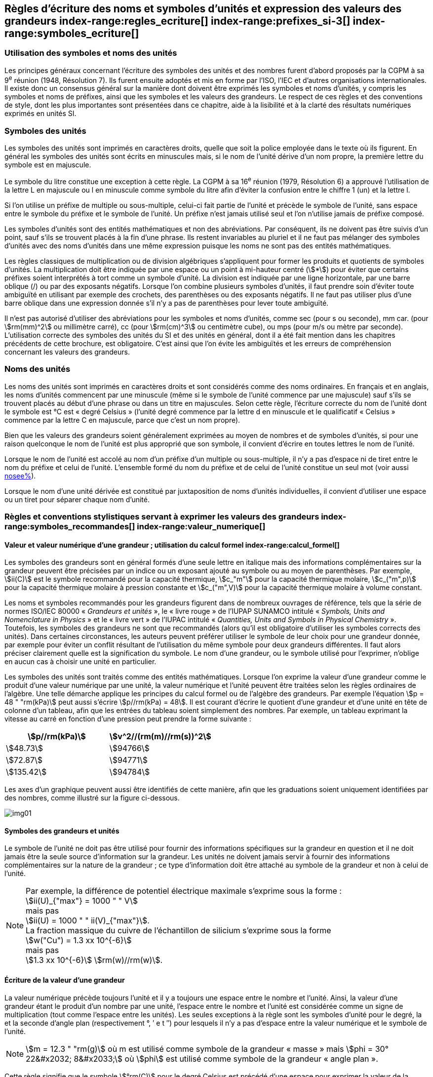 
[[chapter5]]
== Règles d’écriture des noms et symboles d’unités et expression des valeurs des grandeurs index-range:regles_ecriture[(((grandeurs,règles d’écriture)))] index-range:prefixes_si-3[(((préfixes SI)))] index-range:symboles_ecriture[(((symboles,écriture et emploi des)))] (((symboles,unités))) (((unité(s),noms)))(((unité(s),règles d’écriture)))

=== Utilisation des symboles et noms des unités (((ISO)))

Les principes généraux concernant l’écriture des symboles des unités et des nombres furent
d’abord proposés par la CGPM à sa 9^e^ réunion (1948, Résolution 7). Ils furent ensuite
adoptés et mis en forme par l’ISO, l’IEC et d’autres organisations internationales. Il existe
donc un consensus général sur la manière dont doivent être exprimés les symboles et noms
d’unités, y compris les symboles et noms de préfixes, ainsi que les symboles et les valeurs
des grandeurs. Le respect de ces règles et des conventions de style, dont les plus
importantes sont présentées dans ce chapitre, aide à la lisibilité et à la clarté des résultats
numériques exprimés en unités SI.


=== Symboles des unités (((unité(s),symboles)))

Les symboles des unités sont imprimés en caractères droits, quelle que soit la police
employée dans le texte où ils figurent. En général les symboles des unités sont écrits en
minuscules mais, si le nom de l’unité dérive d’un nom propre, la première lettre du symbole
est en majuscule.

Le symbole du litre(((litre (L ou l)))) constitue une exception à cette règle. La CGPM à sa 16^e^ réunion (1979,
Résolution 6) a approuvé l’utilisation de la lettre L en majuscule ou l en minuscule comme
symbole du litre afin d’éviter la confusion entre le chiffre 1 (un) et la lettre l.

Si l’on utilise un préfixe de multiple ou sous-multiple, celui-ci fait partie de l’unité et
précède le symbole de l’unité, sans espace entre le symbole du préfixe et le symbole de
l’unité. Un préfixe n’est jamais utilisé seul et l’on n’utilise jamais de préfixe composé.

Les symboles d’unités sont des entités mathématiques et non des abréviations.
Par conséquent, ils ne doivent pas être suivis d’un point, sauf s’ils se trouvent placés à la fin
d’une phrase. Ils restent invariables au pluriel et il ne faut pas mélanger des symboles
d’unités avec des noms d’unités dans une même expression puisque les noms ne sont pas
des entités mathématiques.

Les règles classiques de multiplication ou de division algébriques s’appliquent pour former
les produits et quotients de symboles d’unités. La multiplication doit être indiquée par une
espace ou un point à mi-hauteur centré (stem:[*]) pour éviter que certains préfixes soient
interprétés à tort comme un symbole d’unité. La division est indiquée par une ligne
horizontale, par une barre oblique (/) ou par des exposants négatifs. Lorsque l’on combine
plusieurs symboles d’unités, il faut prendre soin d’éviter toute ambiguïté en utilisant par
exemple des crochets, des parenthèses ou des exposants négatifs. Il ne faut pas utiliser plus
d’une barre oblique dans une expression donnée s’il n’y a pas de parenthèses pour lever
toute ambiguïté.

Il n’est pas autorisé d’utiliser des abréviations pour les symboles et noms d’unités, comme
sec (pour s ou seconde)(((seconde))), mm car. (pour stem:[rm(mm)^2] ou millimètre carré), cc (pour stem:[rm(cm)^3] ou
centimètre cube), ou mps (pour m/s ou mètre(((mètre (m)))) par seconde). L’utilisation correcte des
symboles des unités du SI et des unités en général, dont il a été fait mention dans les
chapitres précédents de cette brochure, est obligatoire. C’est ainsi que l’on évite les
ambiguïtés et les erreurs de compréhension concernant les valeurs des grandeurs.


=== Noms des unités

Les noms des unités sont imprimés en caractères droits et sont considérés comme des noms
ordinaires. En français et en anglais, les noms d’unités commencent par une minuscule
(même si le symbole de l’unité commence par une majuscule) sauf s’ils se trouvent placés
au début d’une phrase ou dans un titre en majuscules. Selon cette règle, l’écriture correcte
du nom de l’unité dont le symbole est °C est «&nbsp;degré Celsius&nbsp;»(((degré Celsius (°C)))) (l’unité degré commence par
la lettre d en minuscule et le qualificatif «&nbsp;Celsius&nbsp;» commence par la lettre C en majuscule,
parce que c’est un nom propre).

Bien que les valeurs des grandeurs soient généralement exprimées au moyen de nombres et
de symboles d’unités, si pour une raison quelconque le nom de l’unité est plus approprié
que son symbole, il convient d’écrire en toutes lettres le nom de l’unité.

Lorsque le nom de l’unité est accolé au nom d’un préfixe d’un multiple ou sous-multiple,
il n’y a pas d’espace ni de tiret entre le nom du préfixe et celui de l’unité. L’ensemble
formé du nom du préfixe et de celui de l’unité constitue un seul mot (voir aussi <<chapter3,nosee%>>).

Lorsque le nom d’une unité dérivée est constitué par juxtaposition de noms d’unités
individuelles, il convient d’utiliser une espace ou un tiret pour séparer chaque nom d’unité.  [[prefixes_si-3]]


=== Règles et conventions stylistiques servant à exprimer les valeurs des grandeurs index-range:symboles_recommandes[(((grandeurs,symboles (recommandés))))] index-range:valeur_numerique[(((grandeurs,valeur numérique)))] (((symboles,unités (obligatoires))))

[[scls541]]
==== Valeur et valeur numérique d’une grandeur{nbsp}; utilisation du calcul formel index-range:calcul_formel[(((calcul formel)))]

Les symboles des grandeurs sont en général formés d’une seule lettre en italique mais des
informations complémentaires sur la grandeur peuvent être précisées par un indice ou un
exposant ajouté au symbole ou au moyen de parenthèses. Par exemple, stem:[ii(C)] est le symbole
recommandé pour la ((capacité thermique)), stem:[c_"m"] pour la ((capacité thermique)) molaire, stem:[c_("m",p)] pour
la ((capacité thermique)) molaire à pression constante et stem:[c_("m",V)] pour la ((capacité thermique))
molaire à volume constant.
(((IUPAC,livre vert)))((("IUPAP SUNAMCO, livre rouge")))

Les noms et symboles recommandés pour les grandeurs figurent dans de nombreux
ouvrages de référence, tels que la série de normes ISO/IEC 80000(((ISO,série ISO/IEC 80000))) «&nbsp;__Grandeurs et unités__&nbsp;»,
le «&nbsp;livre rouge&nbsp;» de l’IUPAP SUNAMCO intitulé «&nbsp;__Symbols, Units and Nomenclature in
Physics__&nbsp;» et le «&nbsp;livre vert&nbsp;» de l’IUPAC(((IUPAC))) intitulé «&nbsp;__Quantities, Units and Symbols in
Physical Chemistry__&nbsp;». Toutefois, les symboles des grandeurs ne sont que recommandés
(alors qu’il est obligatoire d’utiliser les symboles corrects des unités). Dans certaines
circonstances, les auteurs peuvent préférer utiliser le symbole de leur choix pour une
grandeur donnée, par exemple pour éviter un conflit résultant de l’utilisation du même
symbole pour deux grandeurs différentes. Il faut alors préciser clairement quelle est la
signification du symbole. Le nom d’une grandeur, ou le symbole utilisé pour l’exprimer,
n’oblige en aucun cas à choisir une unité en particulier.

Les symboles des unités sont traités comme des entités mathématiques. Lorsque l’on
exprime la valeur d’une grandeur comme le produit d’une valeur numérique par une unité,
la valeur numérique et l’unité peuvent être traitées selon les règles ordinaires de l’algèbre.
Une telle démarche applique les principes du calcul formel ou de l’algèbre des grandeurs.
Par exemple l’équation stem:[p = 48 " "rm(kPa)] peut aussi s’écrire stem:[p//rm(kPa) = 48]. Il est courant d’écrire le
quotient d’une grandeur et d’une unité en tête de colonne d’un tableau, afin que les entrées
du tableau soient simplement des nombres. Par exemple, un tableau exprimant la vitesse au
carré en fonction d’une pression peut prendre la forme suivante{nbsp}:

[%unnumbered]
[cols="^,^"]
|===
| stem:[p//rm(kPa)] | stem:[v^2//(rm(m)//rm(s))^2]

| stem:[48.73] | stem:[94766]
| stem:[72.87] | stem:[94771]
| stem:[135.42] | stem:[94784]

|===

Les axes d’un graphique peuvent aussi être identifiés de cette manière, afin que les
graduations soient uniquement identifiées par des nombres, comme illustré sur la figure
ci-dessous. [[calcul_formel]]

[%unnumbered]
image:si-brochure/img01.png[]


==== Symboles des grandeurs et unités (((unité(s),symboles)))

Le symbole de l’unité ne doit pas être utilisé pour fournir des informations spécifiques sur
la grandeur en question et il ne doit jamais être la seule source d’information sur la
grandeur. Les unités ne doivent jamais servir à fournir des informations complémentaires
sur la nature de la grandeur{nbsp}; ce type d’information doit être attaché au symbole de la
grandeur et non à celui de l’unité.

[NOTE]
====
Par exemple, la différence de potentiel électrique maximale s’exprime sous la forme{nbsp}: +
stem:[ii(U)_{"max"} = 1000 " " V] +
mais pas +
stem:[ii(U) = 1000 " " ii(V)_{"max"}]. +
La fraction massique du cuivre de l’échantillon de silicium s’exprime sous la forme +
stem:[w("Cu") = 1.3 xx 10^{-6}] +
mais pas +
stem:[1.3 xx 10^{-6}] stem:[rm(w)//rm(w)].
====

==== Écriture de la valeur d’une grandeur

La valeur numérique précède toujours l’unité et il y a toujours une espace entre le nombre
et l’unité. Ainsi, la valeur d’une grandeur étant le produit d’un nombre par une unité,
l’espace entre le nombre et l’unité est considérée comme un signe de multiplication
(tout comme l’espace entre les unités). Les seules exceptions à la règle sont les symboles
d’unité pour le degré, la (((minute (min)))) et la ((seconde)) d’angle(((angle))) plan (respectivement °, ′ e t ″)
pour lesquels il n’y a pas d’espace entre la valeur numérique et le symbole de l’unité.
(((température,Celsius)))

NOTE: stem:[m = 12.3 " "rm(g)] où m est
utilisé comme symbole de la
grandeur «&nbsp;masse&nbsp;» mais stem:[phi = 30° 22&#x2032; 8&#x2033;]
où stem:[phi] est utilisé comme symbole
de la grandeur «&nbsp;angle plan&nbsp;»(((angle))).

Cette règle signifie que le symbole stem:[°rm(C)] pour le degré Celsius(((degré Celsius (°C)))) est précédé d’une espace pour
exprimer la valeur de la température Celsius, stem:[t].

[NOTE]
====
stem:[t = 30.2 " °"rm(C)] +
mais pas stem:[t = 30.2 " °"rm(C)] +
ni stem:[t = 30.2 " °"rm(C)]
====

En anglais, même lorsque la valeur d’une grandeur est utilisée comme adjectif, il convient
de laisser une espace entre la valeur numérique et le symbole de l’unité. Ce n’est que
lorsque l’on écrit le nom de l’unité en toutes lettres que l’on applique les règles
grammaticales ordinaires (voir un exemple en anglais page <<english-doc,anchor=english_example>>).
(((temps,durée)))

Dans une expression donnée, une seule unité doit être utilisée. Les valeurs des grandeurs
«&nbsp;temps&nbsp;» et «&nbsp;angle plan&nbsp;»(((angle))) exprimées au moyen d’unités en dehors du SI font exception à
cette règle. Toutefois, en ce qui concerne l’angle(((angle))) plan, il est généralement préférable de
diviser le degré de manière décimale. Ainsi, il est préférable d’écrire 22.20° plutôt que
22° 12′, sauf dans les domaines tels que la navigation, la cartographie, l’astronomie et la
mesure d’angles très petits.

[NOTE]
====
stem:[ l = 10.234 " "rm(m)] +
mais pas +
stem:[l = 10 " "rm(m)" " 23.4 " "rm(cm)]
====

==== Écriture des nombres et séparateur décimal (((séparateur décimal)))

Le symbole utilisé pour séparer le nombre entier de sa partie décimale est appelé
«&nbsp;séparateur décimal&nbsp;». Conformément à la décision de la CGPM à sa 22^e^ réunion
(2003, Résolution 10), «&nbsp;le symbole du séparateur décimal pourra être le point sur la ligne
ou la virgule sur la ligne&nbsp;». Le séparateur décimal choisi sera celui qui est d’usage courant
selon la langue concernée et le contexte.

Si le nombre se situe entre +1 et −1, le ((séparateur décimal)) est toujours précédé d’un zéro.

[NOTE]
====
stem:[−0.234] mais pas stem:[−,234]
====

Conformément à la décision de la CGPM à sa 9^e^ réunion (1948, Résolution 7) et à sa
22^e^ réunion (2003, Résolution 10), les nombres comportant un grand nombre de chiffres
peuvent être partagés en tranches de trois chiffres(((chiffres groupés par tranches de 3 chiffres))), séparées par une espace, afin de faciliter la
lecture. Ces tranches ne sont jamais séparées par des points, ni par des virgules. Cependant,
lorsqu’il n’y a que quatre chiffres avant ou après le ((séparateur décimal)), il est d’usage de ne
pas isoler un chiffre par une espace. L’habitude de grouper ainsi les chiffres est question de
choix personnel{nbsp}; elle n’est pas toujours suivie dans certains domaines spécialisés tels que le
dessin industriel, les documents financiers et les scripts qui doivent être lus par ordinateur.

NOTE: stem:[43279.16829] mais pas stem:[43.279.168.29]

NOTE: stem:[3279.1683] ou stem:[3279.1683]

Le format utilisé pour écrire les nombres dans un tableau doit rester cohérent dans une
même colonne.


==== Expression de l’incertitude de mesure associée à la valeur d’une grandeur index-range:incertitude-2[(((incertitude)))]

L’incertitude associée à la valeur estimée d’une grandeur doit être évaluée et exprimée en
accord avec le Guide JCGM 100:2008 (GUM 1995 avec des corrections mineures),
_Évaluation des données de mesure - Guide pour l’expression de l’incertitude de mesure_.
L’incertitude-type associée à une grandeur stem:[x] est désignée par stem:[u(x)]. Un moyen commode de
représenter l’incertitude-type est donné dans l’exemple suivant{nbsp}:

[stem%unnumbered]
++++
m_"n" = 1.674927471(21) xx 10^{-27} " kg"
++++

où stem:[m_"n"] est le symbole de la grandeur (ici la ((masse)) du neutron) et le nombre entre parenthèses
la valeur numérique de l’incertitude-type sur les deux derniers chiffres de la valeur estimée
de stem:[m_"n"], dans le cas présent{nbsp}: stem:[u(m_"n") = 0.000000021 xx 10^{-27} " " rm(kg)]. Si une incertitude élargie
stem:[ii(U)(x)] est utilisée au lieu de l’incertitude-type stem:[u(x)], alors la probabilité d’élargissement stem:[p] et le
facteur d’élargissement stem:[k] doivent être précisés. [[valeur_numerique]] [[incertitude-2]]


==== Multiplication ou division des symboles des grandeurs, des valeurs des grandeurs et des nombres

Pour multiplier ou diviser les symboles des grandeurs, il est possible d’utiliser n’importe
laquelle des écritures suivantes{nbsp}: stem:[ab], stem:[a] stem:[b], stem:[a * b], stem:[a xx b], stem:[a//b],
stem:[a/b], stem:[a b^{-1}].

Lorsque l’on multiplie la valeur des grandeurs, il convient d’utiliser un signe de
multiplication stem:[xx], des parenthèses (ou des crochets), mais pas le point (centré) à mi-hauteur.
Lorsque l’on multiplie des nombres, il convient d’utiliser uniquement le signe de
multiplication stem:[xx].

Lorsque l’on divise les valeurs des grandeurs au moyen d’une barre oblique, on utilise des
parenthèses pour lever toute ambiguïté.

====
stem:[ii(F) = ma] pour une force égale
à la ((masse)) multipliée par l’accélération

stem:[(53 " "rm(m)//rm(s)) xx 10.2 " "rm(s)] ou stem:[(53 " "rm(m)//rm(s))(10.2 " "rm(s))]

stem:[25 xx 60.5] mais pas stem:[25 * 60.5]

stem:[(20 " "rm(m))"/"(5" "rm(s)) = 4 " "rm(m)//rm(s)]

stem:["(a/b)/c"], mais pas stem:["a/b/c"]
====


[[scls547]]
==== Écriture des valeurs des grandeurs exprimées par des nombres

Comme mentionné dans la <<dim_des_grandeurs>>, les valeurs des grandeurs d’unité «&nbsp;un&nbsp;» sont
simplement exprimées par des nombres. Le symbole d’unité, 1, ou le nom d’unité «&nbsp;un&nbsp;»
ne sont pas écrits explicitement. Comme les symboles de préfixes du SI ne peuvent pas être
attachés au symbole 1 ni au nom d’unité «&nbsp;un&nbsp;», les puissances de 10 sont utilisées pour
exprimer les valeurs particulièrement grandes ou particulièrement petites.

NOTE: stem:[n = 1.51] mais pas stem:[n = 1.51 xx 1] où stem:[n] est le symbole de la grandeur «&nbsp;indice de réfraction&nbsp;»

Les grandeurs qui sont des rapports de grandeurs de même nature (rapports de longueur,
fractions molaires, etc.) peuvent être exprimées avec des unités (stem:[rm(m)//rm(m), " "rm(mol)//rm(mol)]) afin de
faciliter la compréhension de la grandeur exprimée et afin de permettre l’utilisation de
préfixes du SI, si cela est préférable (stem:[mu rm(m)//rm(m)], stem:[rm(nmol)//rm(mol)]). Cela n’est pas possible avec les
grandeurs de comptage(((grandeurs,de comptage))) qui sont simplement des nombres.

Le symbole % (pour cent), qui est internationalement reconnu, peut être utilisé avec le SI.
Quand il est utilisé, il convient de mettre une espace entre le nombre et le symbole %. Il est
préférable d’utiliser le symbole % plutôt que le nom «&nbsp;pour cent&nbsp;». Dans un texte écrit,
le symbole % signifie en général «&nbsp;parties par centaine&nbsp;». Les expressions telles que
«&nbsp;pourcentage de masse&nbsp;», «&nbsp;pourcentage de volume&nbsp;», «&nbsp;pourcentage de quantité de
matière&nbsp;», ne doivent pas être utilisées{nbsp}; les informations sur la grandeur en question doivent
être données par le nom et le symbole de la grandeur.

Le terme «&nbsp;ppm&nbsp;»(((ppm))), qui signifie stem:[10^{-6}] en valeur relative ou stem:[1 xx 10^{-6}] ou «&nbsp;parties par million&nbsp;»,
est également utilisé. L’expression est analogue à «&nbsp;pour cent&nbsp;» dans le sens de parties par
centaine. Les termes «&nbsp;partie par milliard&nbsp;» et «&nbsp;partie par millier de milliards&nbsp;» [billion
(États-Unis)/trillion (Royaume-Uni)] et leur abréviation respective «&nbsp;ppb&nbsp;»(((ppb))) et «&nbsp;ppt&nbsp;» sont
également utilisés mais comme leur signification varie selon la langue, il est préférable
d’éviter de les employer.

[NOTE]
====
Bien que dans les pays de langue anglaise le
terme «&nbsp;billion&nbsp;» corresponde à stem:[10^9],
et le terme «&nbsp;trillion&nbsp;» à stem:[10^(12)], le terme «&nbsp;billion&nbsp;»
peut parfois correspondre à stem:[10^(12)] et «&nbsp;trillion&nbsp;» à stem:[10^(18)].
L’abréviation ((ppt)) est aussi parfois comprise comme
une partie par millier (ou millième), ce qui est
source de confusion supplémentaire.
====


[[scls548]]
==== Angles plans, angles solides et angles de phase (((radian (rad))))(((unité(s),dérivées)))(((unité(s),supplémentaires)))

L’unité cohérente du SI pour l’angle(((angle))) plan et l’angle(((angle))) de phase est le radian, symbole stem:[rm(rad)],
et celle de l’angle(((angle))) solide est le stéradian(((stéradian (sr)))), symbole stem:[rm(sr)].

Lorsqu’il est exprimé en radian, l’angle(((angle))) plan entre deux lignes partant d’un point commun
est la ((longueur)) de l’arc circulaire stem:[s] balayée entre ces lignes par un vecteur rayon de
longueur stem:[r] depuis le point commun, divisée par la longueur du vecteur rayon, stem:[ii(theta) = s//r] stem:[rm(rad)].
L’angle(((angle))) de phase (communément appelé «&nbsp;phase&nbsp;») est l’argument de tout nombre
complexe. C’est l’angle(((angle))) entre l’axe réél positif et le rayon de la représentation polaire du
nombre complexe dans le plan complexe.

Un radian correspond à l’angle(((angle))) pour lequel stem:[s = r], ainsi stem:[1 " "rm(rad) = 1]. La mesure de l’angle(((angle))) droit
est exactement égale au nombre stem:[pi//2].

Le degré est une convention historique. La conversion entre radians et degrés découle de la
relation stem:[360° = 2 pi " "rm(rad)]. On remarque que le degré, symbole °, n’est pas une unité du SI.

L’angle(((angle))) solide, exprimé en stéradian(((stéradian (sr)))), correspond au rapport entre l’aire stem:[ii(A)] de la surface
d’une sphère de rayon stem:[r] et le rayon au carré, stem:[ii Omega = ii(A)//r^2] stem:[rm(sr)]. Un stéradian correspond à l’angle(((angle)))
solide pour lequel stem:[ii(A) = r^2], ainsi stem:[1 " "rm(sr) = 1].

Les unités stem:[rm(rad)] et stem:[rm(sr)] correspondent respectivement aux rapports de deux longueurs et de
deux longueurs au carré. Toutefois, les unités rad et sr ne doivent être utilisées que pour
exprimer des angles et des angles solides, et non des rapports de longueurs ou de longueurs
au carré en général. [[regles_ecriture]] [[symboles_recommandes]] [[symboles_ecriture]] (((radian (rad)))) (((stéradian (sr))))

[NOTE]
====
Lorsque le SI a été adopté par la CGPM
à sa 11^e^ réunion en 1960, la classe des
«&nbsp;unités supplémentaires&nbsp;»
a été créée afin d’inclure le radian
et le stéradian. Des décennies plus tard,
la CGPM a décidé{nbsp}:

. «&nbsp;d’interpréter les unités supplémentaires,
dans le SI, c’est-à-dire le radian et
le stéradian, comme des unités dérivées sans
dimension dont les noms et les symboles
peuvent être utilisés, mais pas nécessairement,
dans les expressions d’autres unités dérivées
SI, suivant les besoins&nbsp;» et

. de supprimer la classe des unités
supplémentaires en tant que classe séparée dans
le SI (Résolution 8 adoptée par la CGPM à
sa 20^e^ réunion (1995)).
====
